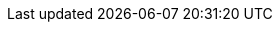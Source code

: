 :Long-UsingJUnitWithALongTestTest: 0.006
:Simple-UsingGitAssertingOnEachTestTest: 0.192
:Many-UsingGitWithNoAssertOptionAndManyTestsTest: 0.115
:Simple-UsingGitWithNoAssertOptionTest: 0.004
:Many-UsingJUnitAndManyTestsTest: 0.012
:Long-UsingGitWithNoAssertOptionAndALongTestTest: 0.272
:Simple-UsingApprovalsTest: 0.041
:Lot-UsingJUnitAndLotOfTestsTest: 0.085
:Simple-UsingJUnitTest: 0.001
:Lot-UsingGitWithNoAssertOptionAndLotOfTests_A_Test: 0.301
:Lot-UsingGitWithNoAssertOptionAndLotOfTests_B_Test: 0.577
